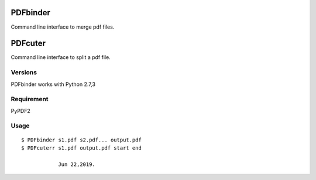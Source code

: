 PDFbinder
=============
Command line interface to merge pdf files.

PDFcuter
=============
Command line interface to split a pdf file.

Versions
--------
PDFbinder works with Python 2.7,3

Requirement
-----------
PyPDF2 

Usage
-----

::

    $ PDFbinder s1.pdf s2.pdf... output.pdf
    $ PDFcuterr s1.pdf output.pdf start end

		Jun 22,2019. 
